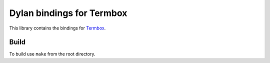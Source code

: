 Dylan bindings for Termbox
==========================

This library contains the bindings for Termbox_.

Build
-----

To build use ``make`` from the root directory.

.. _Termbox: https://github.com/nsf/termbox
